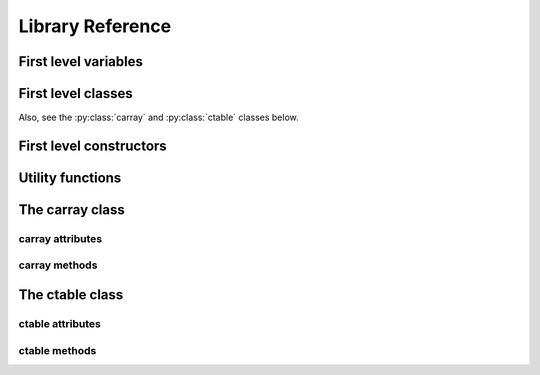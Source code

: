 -----------------
Library Reference
-----------------

First level variables
=====================

.. py:attribute:: __version__

    The version of the carray package.

.. py:attribute:: default_kernel

    The kernel to be used in computations.  It can be "numexpr" or "python".

.. py:attribute:: min_numexpr_version

    The minimum version of numexpr needed (numexpr is optional).

.. py:attribute:: ncores

    The number of cores detected.

.. py:attribute:: numexpr_here

    Whether minimum version of numexpr has been detected.


First level classes
===================

.. py:class:: cparams(clevel=5, shuffle=True)

    Class to host parameters for compression and other filters.

    Parameters:
      clevel : int (0 <= clevel < 10)
        The compression level.
      shuffle : bool
        Whether the shuffle filter is active or not.

    Notes:
      The shuffle filter may be automatically disable in case it is
      non-sense to use it (e.g. itemsize == 1).

Also, see the :py:class:`carray` and :py:class:`ctable` classes below.

.. _first-level-constructors:

First level constructors
========================

.. py:function:: arange([start,] stop[, step,], dtype=None, **kwargs)

    Return evenly spaced values within a given interval.

    Values are generated within the half-open interval ``[start,
    stop)`` (in other words, the interval including `start` but
    excluding `stop`).  For integer arguments the function is
    equivalent to the Python built-in `range
    <http://docs.python.org/lib/built-in-funcs.html>`_ function, but
    returns a carray rather than a list.

    Parameters:
      start : number, optional
        Start of interval.  The interval includes this value.  The default
        start value is 0.
      stop : number
        End of interval.  The interval does not include this value.
      step : number, optional
        Spacing between values.  For any output `out`, this is the
        distance between two adjacent values, ``out[i+1] - out[i]``.
        The default step size is 1.  If `step` is specified, `start`
        must also be given.
      dtype : dtype
        The type of the output array.  If `dtype` is not given, infer
        the data type from the other input arguments.
      kwargs : list of parameters or dictionary
        Any parameter supported by the carray constructor.

    Returns:
      out : carray
        Array of evenly spaced values.

        For floating point arguments, the length of the result is
        ``ceil((stop - start)/step)``.  Because of floating point overflow,
        this rule may result in the last element of `out` being greater
        than `stop`.

.. py:function:: eval(expression, **kwargs)

    Evaluate an `expression` and return the result as a carray object.

    Parameters:
      expression : string
        A string forming an expression, like '2*a+3*b'. The values for
        'a' and 'b' are variable names to be taken from the calling
        function's frame.  These variables may be scalars, carrays or
        NumPy arrays.
      kwargs : list of parameters or dictionary
        Any parameter supported by the carray constructor.

    Returns:
      out : carray object
        The outcome of the expression.  You can tailor the
        properties of this carray by passing additional arguments
        supported by carray constructor in `kwargs`.

.. py:function:: fill(shape, dflt=None, dtype=float, **kwargs)

    Return a new carray object of given shape and type, filled with `dflt`.

    Parameters:
      shape : int
        Shape of the new array, e.g., ``(2,3)``.
      dflt : Python or NumPy scalar
        The value to be used during the filling process.  If None, values are
        filled with zeros.  Also, the resulting carray will have this value as
        its `dflt` value.
      dtype : data-type, optional
        The desired data-type for the array, e.g., `numpy.int8`.  Default is
        `numpy.float64`.
      kwargs : list of parameters or dictionary
        Any parameter supported by the carray constructor.

    Returns:
      out : carray
        Array filled with `dflt` values with the given shape and dtype.

    See Also:
      :py:func:`zeros`, :py:func:`ones`

.. py:function:: fromiter(iterable, dtype, count, **kwargs)

    Create a carray/ctable from an `iterable` object.

    Parameters:
      iterable : iterable object
        An iterable object providing data for the carray.
      dtype : numpy.dtype instance
        Specifies the type of the outcome object.
      count : int
        The number of items to read from iterable. If set to -1, means
        that the iterable will be used until exhaustion (not
        recommended, see note below).
      kwargs : list of parameters or dictionary
        Any parameter supported by the carray/ctable constructors.

    Returns:
      out : a carray/ctable object

    Notes:
      Please specify `count` to both improve performance and to save
      memory.  It allows `fromiter` to avoid looping the iterable
      twice (which is slooow).  It avoids memory leaks to happen too
      (which can be important for large iterables).

.. py:function:: ones(shape, dtype=float, **kwargs)

    Return a new carray object of given shape and type, filled with ones.

    Parameters:
      shape : int
        Shape of the new array, e.g., ``(2,3)``.
      dtype : data-type, optional
        The desired data-type for the array, e.g., `numpy.int8`.  Default is
        `numpy.float64`.
      kwargs : list of parameters or dictionary
        Any parameter supported by the carray constructor.

    Returns:
      out : carray
        Array of ones with the given shape and dtype.

    See Also:
      :py:func:`fill`, :py:func:`ones`

.. py:function:: zeros(shape, dtype=float, **kwargs)

    Return a new carray object of given shape and type, filled with zeros.

    Parameters:
      shape : int
        Shape of the new array, e.g., ``(2,3)``.
      dtype : data-type, optional
        The desired data-type for the array, e.g., `numpy.int8`.  Default is
        `numpy.float64`.
      kwargs : list of parameters or dictionary
        Any parameter supported by the carray constructor.

    Returns:
      out : carray
        Array of zeros with the given shape and dtype.

    See Also:
      :py:func:`fill`, :py:func:`zeros`


Utility functions
=================

.. py:function:: blosc_set_nthreads(nthreads)

    Set the number of threads that Blosc can use.

    Parameters:
      nthreads : int
        The desired number of threads to use.

    Returns:
      out : int
        The previous setting for the number of threads.

.. py:function:: blosc_version()

    Return the version of the Blosc library.

.. py:function:: detect_number_of_cores()

    Return the number of cores on a system.

.. py:function:: set_kernel(kernel)

    Set the default `kernel` when doing computations.

    Parameters :
      kernel : string
        The computing kernel to be used in computations.  It can be 'numexpr'
        or 'python'.

    Returns :
      out : string
        The previous kernel used.

.. py:function:: set_nthreads(nthreads)

    Set the number of threads to be used during carray operation.

    This affects to both Blosc and Numexpr (if available).

    Parameters:
      nthreads : int
        The number of threads to be used during carray operation.

    See Also:
      :py:func:`blosc_set_nthreads`


.. py:function:: test()

    Run all the tests in the test suite.


The carray class
================

.. py:class:: carray(array, cparams=None, dtype=None, dflt=None, expectedlen=None, chunklen=None)

  A compressed and enlargeable in-memory data container.

  `carray` exposes a series of methods for dealing with the compressed
  container in a NumPy-like way.

  Parameters:
    array : a NumPy-like object
      This is taken as the input to create the carray.  It can be any Python
      object that can be converted into a NumPy object.  The data type of
      the resulting carray will be the same as this NumPy object.
    cparams : instance of the `cparams` class, optional
      Parameters to the internal Blosc compressor.
    dtype : NumPy dtype
      Force this `dtype` for the carray (rather than the `array` one).
    dflt : Python or NumPy scalar
      The value to be used when enlarging the carray.  If None, the default is
      filling with zeros.
    expectedlen : int, optional
      A guess on the expected length of this carray.  This will serve to
      decide the best `chunklen` used for compression and memory I/O
      purposes.
    chunklen : int, optional
      The number of items that fits on a chunk.  By specifying it you can
      explicitly set the chunk size used for compression and memory I/O.
      Only use it if you know what are you doing.

.. _carray-attributes:

carray attributes
-----------------

.. py:attribute:: cbytes

    The compressed size of this object (in bytes).

.. py:attribute:: chunklen

    The number of items that fits into a chunk.

.. py:attribute:: cparams

    The compression parameters for this object.

.. py:attribute:: dflt

    The value to be used when enlarging the carray.

.. py:attribute:: dtype

    The NumPy dtype for this object.

.. py:attribute:: len

    The length of this object.

.. py:attribute:: nbytes

    The original (uncompressed) size of this object (in bytes).

.. py:attribute:: shape

    The shape of this object.


carray methods
--------------

.. py:method:: append(array)

    Append a numpy `array` to this instance.

    Parameters:
      array : NumPy-like object
        The array to be appended.  Must be compatible with shape and type of
        the carray.


.. py:method:: copy(**kwargs)

    Return a copy of this object.

    Parameters:
      kwargs : list of parameters or dictionary
        Any parameter supported by the carray constructor.

    Returns:
      out : carray object
        The copy of this object.


.. py:method:: iter(start=0, stop=None, step=1, limit=None)

    Iterator with `start`, `stop` and `step` bounds.

    Parameters:
      start : int
        The starting item.
      stop : int
        The item after which the iterator stops.
      step : int
        The number of items incremented during each iteration.  Cannot be
        negative.
      limit : int
        A maximum number of elements to return.  The default is return
        everything.

    Returns:
      out : iterator

    See Also:
      :py:func:`where`, :py:func:`wheretrue`


.. py:method:: reshape(newshape)

    Returns a new carray containing the same data with a new shape.

    Parameters:
      newshape : int or tuple of ints
        The new shape should be compatible with the original shape. If
        an integer, then the result will be a 1-D array of that length.
        One shape dimension can be -1. In this case, the value is inferred
        from the length of the array and remaining dimensions.

    Returns:
      reshaped_array : carray
        A copy of the original carray.


.. py:method:: resize(nitems)

    Resize the instance to have `nitems`.

    Parameters:
      nitems : int
        The final length of the object.  If `nitems` is larger than
        the actual length, new items will appended using `self.dflt`
        as filling values.


.. py:method:: sum(dtype=None)

    Return the sum of the array elements.

    Parameters:
      dtype : NumPy dtype
        The desired type of the output.  If ``None``, the dtype of `self` is
        used.

    Return value:
      out : NumPy scalar with `dtype`

.. py:method:: trim(nitems)

    Remove the trailing `nitems` from this instance.

    Parameters:
      nitems : int
        The number of trailing items to be trimmed.

    See Also:
      :py:func:`append`

.. py:method:: where(boolarr, limit=None)

    Iterator that returns values of this object where `boolarr` is true.

    Parameters:
      boolarr : a carray or NumPy array of boolean type
      limit : int
        A maximum number of elements to return.  The default is return
        everything.

    Returns:
      out : iterator

    See Also:
      :py:func:`iter`, :py:func:`wheretrue`

.. py:method:: wheretrue(limit=None)

    Iterator that returns indices where this object is true.  Only useful for
    boolean carrays.

    Parameters:
      limit : int
        A maximum number of elements to return.  The default is return
        everything.

    Returns:
      out : iterator

    See Also:
      :py:func:`iter`, :py:func:`where`


The ctable class
================

.. py:class:: ctable(cols, names=None, **kwargs)

    This class represents a compressed, column-wise, in-memory table.

    Create a new ctable from `cols` with optional `names`.  The
    columns are carray objects.

    Parameters:
      cols : tuple or list of carray/ndarray objects, or structured ndarray
        The list of column data to build the ctable object.
        This can also be a pure NumPy structured array.
      names : list of strings or string
        The list of names for the columns.  Alternatively, it can be
        specified as a string such as 'f0 f1' or 'f0, f1'.  If not
        passed, the names will be chosen as 'f0' for the first column,
        'f1' for the second and so on so forth (NumPy convention).
      kwargs : list of parameters or dictionary
        Allows to pass additional arguments supported by carray
        constructors in case new carrays need to be built.

    Notes:
      Columns passed as carrays are not be copied, so their settings
      will stay the same, even if you pass additional arguments
      (cparams, chunklen...).


ctable attributes
-----------------

.. py:attribute:: cbytes

    The compressed size of this object (in bytes).

.. py:attribute:: cols

    The ctable columns (dict).

.. py:attribute:: cparams

    The compression parameters for this object.

.. py:attribute:: dtype

    The NumPy dtype for this object.

.. py:attribute:: len

    The length of this object.

.. py:attribute:: names

   The names of the columns (list).

.. py:attribute:: nbytes

    The original (uncompressed) size of this object (in bytes).

.. py:attribute:: shape

    The shape of this object.


ctable methods
--------------

.. py:method:: addcol(newcol, name=None, pos=None, **kwargs)

    Add a new `newcol` carray or ndarray as column.

    Parameters:
      newcol : carray or ndarray
        If a carray is passed, no conversion will be carried out.
        If conversion to a carray has to be done, `kwargs` will
        apply.
      name : string, optional
        The name for the new column.  If not passed, it will
        receive an automatic name.
      pos : int, optional
        The column position.  If not passed, it will be appended
        at the end.
      kwargs : list of parameters or dictionary
        Any parameter supported by the carray constructor.

    Notes:
      You should not specify both `name` and `pos` arguments,
      unless they are compatible.

    See Also:
      :py:func:`delcol`


.. py:method:: append(rows)

    Append `rows` to this ctable.

    Parameters:
      rows : list/tuple of scalar values, NumPy arrays or carrays
        It also can be a NumPy record, a NumPy recarray, or
        another ctable.


.. py:method:: copy(**kwargs)

    Return a copy of this ctable.

    Parameters:
      kwargs : list of parameters or dictionary
        Any parameter supported by the carray/ctable constructor.

    Returns:
      out : ctable object
        The copy of this ctable.

.. py:method:: delcol(name=None, pos=None)

    Remove the column named `name` or in position `pos`.

    Parameters:
      name: string, optional
        The name of the column to remove.
      pos: int, optional
        The position of the column to remove.

    Notes:
      You must specify at least a `name` or a `pos`.  You should
      not specify both `name` and `pos` arguments, unless they
      are compatible.

    See Also:
      :py:func:`addcol`


.. py:method:: eval(expression, kernel=None, **kwargs)

    Evaluate the `expression` on columns and return the result.

    Parameters:
      expression : string
        A string forming an expression, like '2*a+3*b'. The values
        for 'a' and 'b' are variable names to be taken from the
        calling function's frame.  These variables may be column
        names in this table, scalars, carrays or NumPy arrays.
      kernel : string
        The computing kernel to be used in computations.  It can be 'numexpr'
        or 'python'.  The default is to use 'numexpr' if it is installed.
      kwargs : list of parameters or dictionary
        Any parameter supported by the carray constructor.

    Returns:
      out : carray object
        The outcome of the expression.  You can tailor the
        properties of this carray by passing additional arguments
        supported by carray constructor in `kwargs`.


.. py:method:: iter(start=0, stop=None, step=1, outcols=None, limit=None)

    Iterator with `start`, `stop` and `step` bounds.

    Parameters:
      start : int
        The starting item.
      stop : int
        The item after which the iterator stops.
      step : int
        The number of items incremented during each iteration.  Cannot be
        negative.
      outcols : list of strings or string
        The list of column names that you want to get back in results.
        Alternatively, it can be specified as a string such as 'f0 f1'
        or 'f0, f1'.  If None, all the columns are returned.  If the
        special name 'nrow__' is present, the number of row will be
        included in output.
      limit : int
        A maximum number of elements to return.  The default is return
        everything.

    Returns:
      out : iterable

    See Also:
      :py:func:`where`


.. py:method:: resize(nitems)

    Resize the instance to have `nitems`.

    Parameters:
      nitems : int
        The final length of the instance.  If `nitems` is larger than the
        actual length, new items will appended using `self.dflt` as
        filling values.


.. py:method:: trim(nitems)

    Remove the trailing `nitems` from this instance.

    Parameters:
      nitems : int
        The number of trailing items to be trimmed.

    See Also:
      :py:func:`append`

.. py:method:: where(expression, outcols=None, limit=None)

    Iterate over rows where `expression` is true.

    Parameters:
      expression : string or carray
        A boolean Numexpr expression or a boolean carray.
      outcols : list of strings or string
        The list of column names that you want to get back in results.
        Alternatively, it can be specified as a string such as 'f0 f1'
        or 'f0, f1'.  If None, all the columns are returned.  If the
        special name 'nrow__' is present, the number of row will be
        included in output.
      limit : int
        A maximum number of elements to return.  The default is return
        everything.

    Returns:
      out : iterable
        This iterable returns rows as NumPy structured types (i.e. they
        support being mapped either by position or by name).

    See Also:
      :py:func:`iter`
